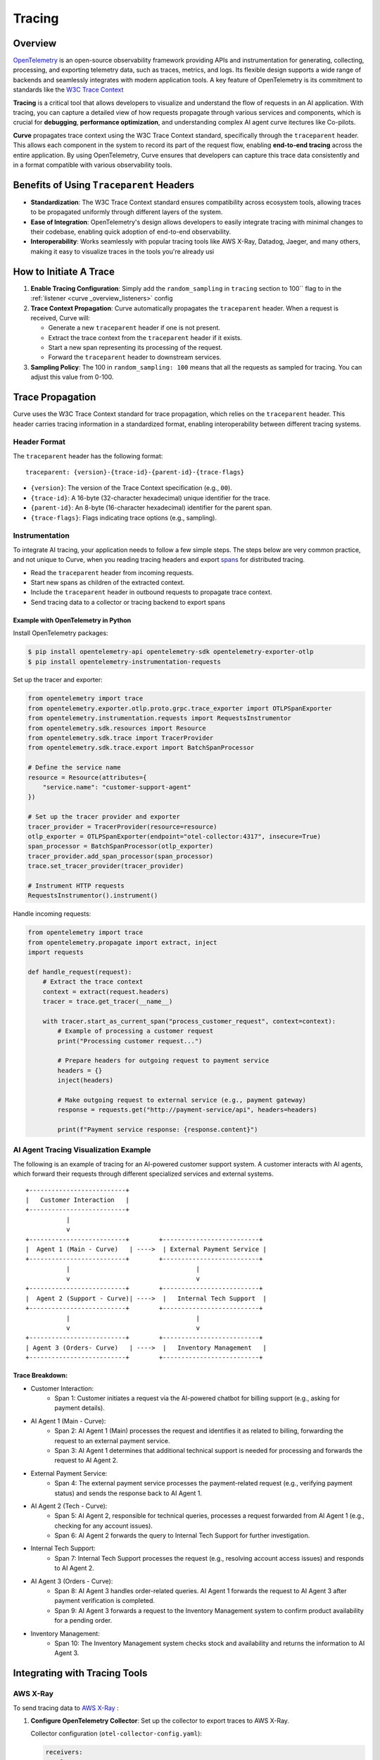 .. _curve _overview_tracing:

Tracing
=======

Overview
--------

`OpenTelemetry <https://opentelemetry.io/>`_ is an open-source observability framework providing APIs
and instrumentation for generating, collecting, processing, and exporting telemetry data, such as traces,
metrics, and logs. Its flexible design supports a wide range of backends and seamlessly integrates with
modern application tools. A key feature of OpenTelemetry is its commitment to standards like the
`W3C Trace Context <https://www.w3.org/TR/trace-context/>`_

**Tracing** is a critical tool that allows developers to visualize and understand the flow of
requests in an AI application. With tracing, you can capture a detailed view of how requests propagate
through various services and components, which is crucial for **debugging**, **performance optimization**,
and understanding complex AI agent curve itectures like Co-pilots.

**Curve** propagates trace context using the W3C Trace Context standard, specifically through the
``traceparent`` header. This allows each component in the system to record its part of the request
flow, enabling **end-to-end tracing** across the entire application. By using OpenTelemetry, Curve ensures
that developers can capture this trace data consistently and in a format compatible with various observability
tools.


Benefits of Using ``Traceparent`` Headers
-----------------------------------------

- **Standardization**: The W3C Trace Context standard ensures compatibility across ecosystem tools, allowing
  traces to be propagated uniformly through different layers of the system.
- **Ease of Integration**: OpenTelemetry's design allows developers to easily integrate tracing with minimal
  changes to their codebase, enabling quick adoption of end-to-end observability.
- **Interoperability**: Works seamlessly with popular tracing tools like AWS X-Ray, Datadog, Jaeger, and many others,
  making it easy to visualize traces in the tools you're already usi

How to Initiate A Trace
-----------------------

1. **Enable Tracing Configuration**: Simply add the ``random_sampling`` in ``tracing`` section to 100`` flag to in the :ref:`listener <curve _overview_listeners>` config

2. **Trace Context Propagation**: Curve automatically propagates the ``traceparent`` header. When a request is received, Curve will:

   - Generate a new ``traceparent`` header if one is not present.
   - Extract the trace context from the ``traceparent`` header if it exists.
   - Start a new span representing its processing of the request.
   - Forward the ``traceparent`` header to downstream services.

3. **Sampling Policy**: The 100 in ``random_sampling: 100`` means that all the requests as sampled for tracing.
   You can adjust this value from 0-100.


Trace Propagation
-----------------

Curve uses the W3C Trace Context standard for trace propagation, which relies on the ``traceparent`` header.
This header carries tracing information in a standardized format, enabling interoperability between different
tracing systems.

Header Format
~~~~~~~~~~~~~

The ``traceparent`` header has the following format::

   traceparent: {version}-{trace-id}-{parent-id}-{trace-flags}

- ``{version}``: The version of the Trace Context specification (e.g., ``00``).
- ``{trace-id}``: A 16-byte (32-character hexadecimal) unique identifier for the trace.
- ``{parent-id}``: An 8-byte (16-character hexadecimal) identifier for the parent span.
- ``{trace-flags}``: Flags indicating trace options (e.g., sampling).

Instrumentation
~~~~~~~~~~~~~~~

To integrate AI tracing, your application needs to follow a few simple steps. The steps
below are very common practice, and not unique to Curve, when you reading tracing headers and export
`spans <https://docs.lightstep.com/docs/understand-distributed-tracing>`_ for distributed tracing.

- Read the ``traceparent`` header from incoming requests.
- Start new spans as children of the extracted context.
- Include the ``traceparent`` header in outbound requests to propagate trace context.
- Send tracing data to a collector or tracing backend to export spans

Example with OpenTelemetry in Python
************************************

Install OpenTelemetry packages:

.. code-block:: console

    $ pip install opentelemetry-api opentelemetry-sdk opentelemetry-exporter-otlp
    $ pip install opentelemetry-instrumentation-requests

Set up the tracer and exporter:

.. code-block:: python

   from opentelemetry import trace
   from opentelemetry.exporter.otlp.proto.grpc.trace_exporter import OTLPSpanExporter
   from opentelemetry.instrumentation.requests import RequestsInstrumentor
   from opentelemetry.sdk.resources import Resource
   from opentelemetry.sdk.trace import TracerProvider
   from opentelemetry.sdk.trace.export import BatchSpanProcessor

   # Define the service name
   resource = Resource(attributes={
       "service.name": "customer-support-agent"
   })

   # Set up the tracer provider and exporter
   tracer_provider = TracerProvider(resource=resource)
   otlp_exporter = OTLPSpanExporter(endpoint="otel-collector:4317", insecure=True)
   span_processor = BatchSpanProcessor(otlp_exporter)
   tracer_provider.add_span_processor(span_processor)
   trace.set_tracer_provider(tracer_provider)

   # Instrument HTTP requests
   RequestsInstrumentor().instrument()

Handle incoming requests:

.. code-block:: python

   from opentelemetry import trace
   from opentelemetry.propagate import extract, inject
   import requests

   def handle_request(request):
       # Extract the trace context
       context = extract(request.headers)
       tracer = trace.get_tracer(__name__)

       with tracer.start_as_current_span("process_customer_request", context=context):
           # Example of processing a customer request
           print("Processing customer request...")

           # Prepare headers for outgoing request to payment service
           headers = {}
           inject(headers)

           # Make outgoing request to external service (e.g., payment gateway)
           response = requests.get("http://payment-service/api", headers=headers)

           print(f"Payment service response: {response.content}")


AI Agent Tracing Visualization Example
~~~~~~~~~~~~~~~~~~~~~~~~~~~~~~~~~~~~~~

The following is an example of tracing for an AI-powered customer support system.
A customer interacts with AI agents, which forward their requests through different
specialized services and external systems.

::

    +--------------------------+
    |   Customer Interaction   |
    +--------------------------+
               |
               v
    +--------------------------+        +--------------------------+
    |  Agent 1 (Main - Curve)   | ---->  | External Payment Service |
    +--------------------------+        +--------------------------+
               |                                  |
               v                                  v
    +--------------------------+        +--------------------------+
    |  Agent 2 (Support - Curve)| ---->  |   Internal Tech Support  |
    +--------------------------+        +--------------------------+
               |                                  |
               v                                  v
    +--------------------------+        +--------------------------+
    | Agent 3 (Orders- Curve)   | ---->  |   Inventory Management   |
    +--------------------------+        +--------------------------+

Trace Breakdown:
****************

- Customer Interaction:
    - Span 1: Customer initiates a request via the AI-powered chatbot for billing support (e.g., asking for payment details).

- AI Agent 1 (Main - Curve):
    - Span 2: AI Agent 1 (Main) processes the request and identifies it as related to billing, forwarding the request
      to an external payment service.
    - Span 3: AI Agent 1 determines that additional technical support is needed for processing and forwards the request
      to AI Agent 2.

- External Payment Service:
    - Span 4: The external payment service processes the payment-related request (e.g., verifying payment status) and sends
      the response back to AI Agent 1.

- AI Agent 2 (Tech - Curve):
    - Span 5: AI Agent 2, responsible for technical queries, processes a request forwarded from AI Agent 1 (e.g., checking for
      any account issues).
    - Span 6: AI Agent 2 forwards the query to Internal Tech Support for further investigation.

- Internal Tech Support:
    - Span 7: Internal Tech Support processes the request (e.g., resolving account access issues) and responds to AI Agent 2.

- AI Agent 3 (Orders - Curve):
    - Span 8: AI Agent 3 handles order-related queries. AI Agent 1 forwards the request to AI Agent 3 after payment verification
      is completed.
    - Span 9: AI Agent 3 forwards a request to the Inventory Management system to confirm product availability for a pending order.

- Inventory Management:
    - Span 10: The Inventory Management system checks stock and availability and returns the information to AI Agent 3.

Integrating with Tracing Tools
------------------------------

AWS X-Ray
~~~~~~~~~

To send tracing data to `AWS X-Ray <https://aws.amazon.com/xray/>`_ :

1. **Configure OpenTelemetry Collector**: Set up the collector to export traces to AWS X-Ray.

   Collector configuration (``otel-collector-config.yaml``):

   .. code-block:: yaml

      receivers:
        otlp:
          protocols:
            grpc:

      processors:
        batch:

      exporters:
        awsxray:
          region: <Your-Aws-Region>

      service:
        pipelines:
          traces:
            receivers: [otlp]
            processors: [batch]
            exporters: [awsxray]

2. **Deploy the Collector**: Run the collector as a Docker container, Kubernetes pod, or standalone service.
3. **Ensure AWS Credentials**: Provide AWS credentials to the collector, preferably via IAM roles.
4. **Verify Traces**: Access the AWS X-Ray console to view your traces.

Datadog
~~~~~~~

Datadog

To send tracing data to `Datadog <https://docs.datadoghq.com/getting_started/tracing/>`_:

1. **Configure OpenTelemetry Collector**: Set up the collector to export traces to Datadog.

   Collector configuration (``otel-collector-config.yaml``):

   .. code-block:: yaml

      receivers:
        otlp:
          protocols:
            grpc:

      processors:
        batch:

      exporters:
        datadog:
          api:
            key: "${<Your-Datadog-Api-Key>}"
          site: "${DD_SITE}"

      service:
        pipelines:
          traces:
            receivers: [otlp]
            processors: [batch]
            exporters: [datadog]

2. **Set Environment Variables**: Provide your Datadog API key and site.

   .. code-block:: console

        $ export <Your-Datadog-Api-Key>=<Your-Datadog-Api-Key>
        $ export DD_SITE=datadoghq.com  # Or datadoghq.eu

3. **Deploy the Collector**: Run the collector in your environment.
4. **Verify Traces**: Access the Datadog APM dashboard to view your traces.


Best Practices
--------------

- **Consistent Instrumentation**: Ensure all services propagate the ``traceparent`` header.
- **Secure Configuration**: Protect sensitive data and secure communication between services.
- **Performance Monitoring**: Be mindful of the performance impact and adjust sampling rates accordingly.
- **Error Handling**: Implement proper error handling to prevent tracing issues from affecting your application.

Summary
----------

By leveraging the ``traceparent`` header for trace context propagation, Curve enables developers to implement
tracing efficiently. This approach simplifies the process of collecting and analyzing tracing data in common
tools like AWS X-Ray and Datadog, enhancing observability and facilitating faster debugging and optimization.

Additional Resources
--------------------

- `OpenTelemetry Documentation <https://opentelemetry.io/docs/>`_
- `W3C Trace Context Specification <https://www.w3.org/TR/trace-context/>`_
- `AWS X-Ray Exporter <https://github.com/open-telemetry/opentelemetry-collector-contrib/tree/main/exporter/awsxrayexporter>`_
- `Datadog Exporter <https://github.com/open-telemetry/opentelemetry-collector-contrib/tree/main/exporter/datadogexporter>`_

.. Note::
   Replace placeholders such as ``<Your-Aws-Region>`` and ``<Your-Datadog-Api-Key>`` with your actual configurations.
